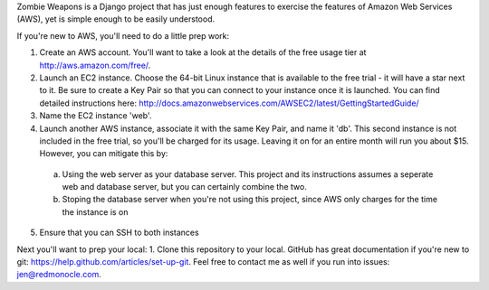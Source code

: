 Zombie Weapons is a Django project that has just enough features to exercise the features of Amazon Web Services (AWS), yet is simple enough to be easily understood.

If you're new to AWS, you'll need to do a little prep work:

1. Create an AWS account.  You'll want to take a look at the details of the free usage tier at http://aws.amazon.com/free/.
2. Launch an EC2 instance.  Choose the 64-bit Linux instance that is available to the free trial - it will have a star next to it.  Be sure to create a Key Pair so that you can connect to your instance once it is launched.  You can find detailed instructions here: http://docs.amazonwebservices.com/AWSEC2/latest/GettingStartedGuide/
3. Name the EC2 instance 'web'.
4. Launch another AWS instance, associate it with the same Key Pair, and name it 'db'.  This second instance is not included in the free trial, so you'll be charged for its usage.  Leaving it on for an entire month will run you about $15.  However, you can mitigate this by:
 a. Using the web server as your database server.  This project and its instructions assumes a seperate web and database server, but you can certainly combine the two.
 b. Stoping the database server when you're not using this project, since AWS only charges for the time the instance is on
5. Ensure that you can SSH to both instances

Next you'll want to prep your local:
1. Clone this repository to your local.  GitHub has great documentation if you're new to git: https://help.github.com/articles/set-up-git.  Feel free to contact me as well if you run into issues: jen@redmonocle.com.